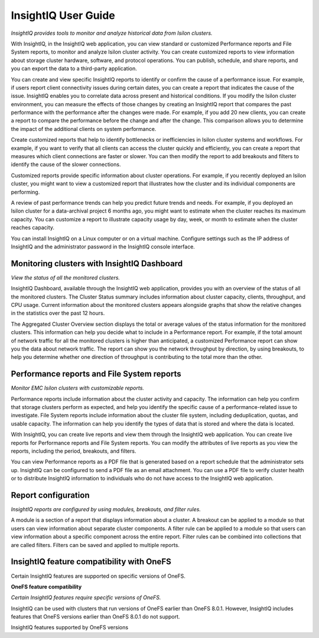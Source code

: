 .. Prell documentation master file, created by
   sphinx-quickstart on Wed Jun  5 14:13:00 2019.

InsightIQ User Guide
=================================

*InsightIQ provides tools to monitor and analyze historical data from Isilon clusters.*


With InsightIQ, in the InsightIQ web application, you can view standard or customized Performance reports and File System reports, to monitor and analyze Isilon cluster activity. You can create customized reports to view information about storage cluster hardware, software, and protocol operations. You can publish, schedule, and share reports, and you can export the data to a third-party application.

You can create and view specific InsightIQ reports to identify or confirm the cause of a performance issue. For example, if users report client connectivity issues during certain dates, you can create a report that indicates the cause of the issue. InsightIQ enables you to correlate data across present and historical conditions.
If you modify the Isilon cluster environment, you can measure the effects of those changes by creating an InsightIQ report that compares the past performance with the performance after the changes were made. For example, if you add 20 new clients, you can create a report to compare the performance before the change and after the change. This comparison allows you to determine the impact of the additional clients on system performance.

Create customized reports that help to identify bottlenecks or inefficiencies in Isilon cluster systems and workflows. For example, if you want to verify that all clients can access the cluster quickly and efficiently, you can create a report that measures which client connections are faster or slower. You can then modify the report to add breakouts and filters to identify the cause of the slower connections.

Customized reports provide specific information about cluster operations. For example, if you recently deployed an Isilon cluster, you might want to view a customized report that illustrates how the cluster and its individual components are performing.

A review of past performance trends can help you predict future trends and needs. For example, if you deployed an Isilon cluster for a data-archival project 6 months ago, you might want to estimate when the cluster reaches its maximum capacity. You can customize a report to illustrate capacity usage by day, week, or month to estimate when the cluster reaches capacity.

You can install InsightIQ on a Linux computer or on a virtual machine. Configure settings such as the IP address of InsightIQ and the administrator password in the InsightIQ console interface.



Monitoring clusters with InsightIQ Dashboard
--------------------------------------------

*View the status of all the monitored clusters.*

InsightIQ Dashboard, available through the InsightIQ web application, provides you with an overview of the status of all the monitored clusters. The Cluster Status summary includes information about cluster capacity, clients, throughput, and CPU usage. Current information about the monitored clusters appears alongside graphs that show the relative changes in the statistics over the past 12 hours.

The Aggregated Cluster Overview section displays the total or average values of the status information for the monitored clusters. This information can help you decide what to include in a Performance report. For example, if the total amount of network traffic for all the monitored clusters is higher than anticipated, a customized Performance report can show you the data about network traffic. The report can show you the network throughput by direction, by using breakouts, to help you determine whether one direction of throughput is contributing to the total more than the other.


Performance reports and File System reports
-------------------------------------------

*Monitor EMC Isilon clusters with customizable reports.*

Performance reports include information about the cluster activity and capacity. The information can help you confirm that storage clusters perform as expected, and help you identify the specific cause of a performance-related issue to investigate. File System reports include information about the cluster file system, including deduplication, quotas, and usable capacity. The information can help you identify the types of data that is stored and where the data is located.

With InsightIQ, you can create live reports and view them through the InsightIQ web application. You can create live reports for Performance reports and File System reports. You can modify the attributes of live reports as you view the reports, including the period, breakouts, and filters.

You can view Performance reports as a PDF file that is generated based on a report schedule that the administrator sets up. InsightIQ can be configured to send a PDF file as an email attachment. You can use a PDF file to verify cluster health or to distribute InsightIQ information to individuals who do not have access to the InsightIQ web application.


Report configuration
--------------------

*InsightIQ reports are configured by using modules, breakouts, and filter rules.*

A module is a section of a report that displays information about a cluster. A breakout can be applied to a module so that users can view information about separate cluster components. A filter rule can be applied to a module so that users can view information about a specific component across the entire report. Filter rules can be combined into collections that are called filters. Filters can be saved and applied to multiple reports.


InsightIQ feature compatibility with OneFS
------------------------------------------
Certain InsightIQ features are supported on specific versions of OneFS.

**OneFS feature compatibility**

*Certain InsightIQ features require specific versions of OneFS.*

InsightIQ can be used with clusters that run versions of OneFS earlier than OneFS 8.0.1. However, InsightIQ includes features that OneFS versions earlier than OneFS 8.0.1 do not support.

InsightIQ features supported by OneFS versions

+-------------------------+-------------+-------------------+
| InsightIQ feature       | Requirement | Notes             |
+=========================+=============+===================+
| Performance modules - Cache, Event Summary, Node pool, and Tier breakouts
| OneFS 7.1.0 or later
| To view data about L3 cache, the cluster must be running OneFS 7.1.1 or later. |
+-------------------------+-------------+-------------------+
| Reports - Quota, Capacity, and Deduplication
| OneFS 7.1.0 or later
| To view more than 1000 quotas at a time, the cluster must be running OneFS 7.2.0 or later. |
+-------------------------+-------------+-------------------+
| File System Analytics - Node pool and tier breakouts |
| OneFS 8.0.0 or later
| None |
+-------------------------+-------------+-------------------+
